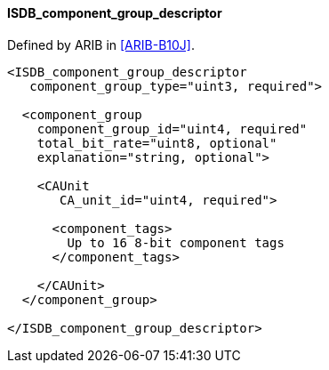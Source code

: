 ==== ISDB_component_group_descriptor

Defined by ARIB in <<ARIB-B10J>>.

[source,xml]
----
<ISDB_component_group_descriptor
   component_group_type="uint3, required">

  <component_group
    component_group_id="uint4, required"
    total_bit_rate="uint8, optional"
    explanation="string, optional">

    <CAUnit
       CA_unit_id="uint4, required">

      <component_tags>
        Up to 16 8-bit component tags
      </component_tags>

    </CAUnit>
  </component_group>

</ISDB_component_group_descriptor>
----
